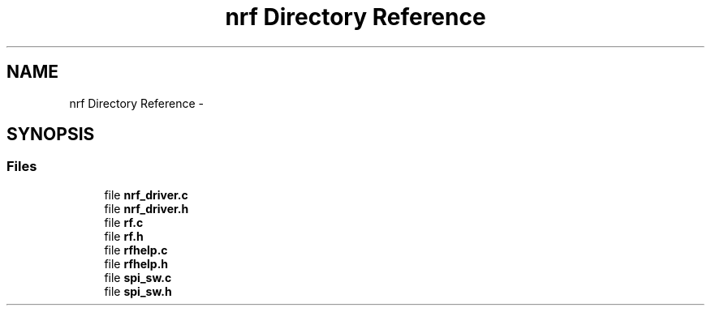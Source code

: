 .TH "nrf Directory Reference" 3 "Wed Sep 16 2015" "Doxygen" \" -*- nroff -*-
.ad l
.nh
.SH NAME
nrf Directory Reference \- 
.SH SYNOPSIS
.br
.PP
.SS "Files"

.in +1c
.ti -1c
.RI "file \fBnrf_driver\&.c\fP"
.br
.ti -1c
.RI "file \fBnrf_driver\&.h\fP"
.br
.ti -1c
.RI "file \fBrf\&.c\fP"
.br
.ti -1c
.RI "file \fBrf\&.h\fP"
.br
.ti -1c
.RI "file \fBrfhelp\&.c\fP"
.br
.ti -1c
.RI "file \fBrfhelp\&.h\fP"
.br
.ti -1c
.RI "file \fBspi_sw\&.c\fP"
.br
.ti -1c
.RI "file \fBspi_sw\&.h\fP"
.br
.in -1c
